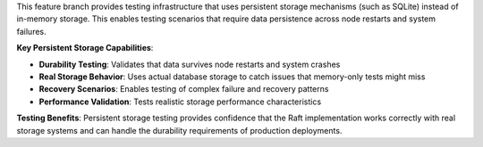 This feature branch provides testing infrastructure that uses persistent storage mechanisms (such as SQLite) instead of in-memory storage. This enables testing scenarios that require data persistence across node restarts and system failures.

**Key Persistent Storage Capabilities**:

- **Durability Testing**: Validates that data survives node restarts and system crashes
- **Real Storage Behavior**: Uses actual database storage to catch issues that memory-only tests might miss
- **Recovery Scenarios**: Enables testing of complex failure and recovery patterns
- **Performance Validation**: Tests realistic storage performance characteristics

**Testing Benefits**: Persistent storage testing provides confidence that the Raft implementation works correctly with real storage systems and can handle the durability requirements of production deployments.